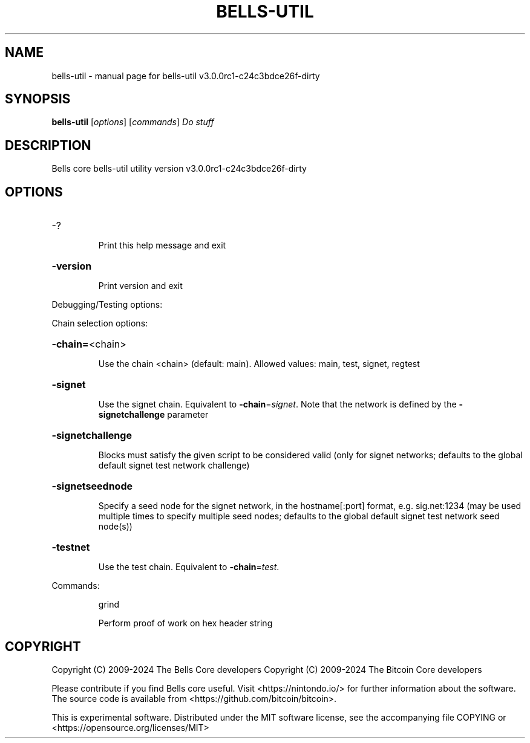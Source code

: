 .\" DO NOT MODIFY THIS FILE!  It was generated by help2man 1.49.3.
.TH BELLS-UTIL "1" "July 2024" "bells-util v3.0.0rc1-c24c3bdce26f-dirty" "User Commands"
.SH NAME
bells-util \- manual page for bells-util v3.0.0rc1-c24c3bdce26f-dirty
.SH SYNOPSIS
.B bells-util
[\fI\,options\/\fR] [\fI\,commands\/\fR]  \fI\,Do stuff\/\fR
.SH DESCRIPTION
Bells core bells\-util utility version v3.0.0rc1\-c24c3bdce26f\-dirty
.SH OPTIONS
.HP
\-?
.IP
Print this help message and exit
.HP
\fB\-version\fR
.IP
Print version and exit
.PP
Debugging/Testing options:
.PP
Chain selection options:
.HP
\fB\-chain=\fR<chain>
.IP
Use the chain <chain> (default: main). Allowed values: main, test,
signet, regtest
.HP
\fB\-signet\fR
.IP
Use the signet chain. Equivalent to \fB\-chain\fR=\fI\,signet\/\fR. Note that the network
is defined by the \fB\-signetchallenge\fR parameter
.HP
\fB\-signetchallenge\fR
.IP
Blocks must satisfy the given script to be considered valid (only for
signet networks; defaults to the global default signet test
network challenge)
.HP
\fB\-signetseednode\fR
.IP
Specify a seed node for the signet network, in the hostname[:port]
format, e.g. sig.net:1234 (may be used multiple times to specify
multiple seed nodes; defaults to the global default signet test
network seed node(s))
.HP
\fB\-testnet\fR
.IP
Use the test chain. Equivalent to \fB\-chain\fR=\fI\,test\/\fR.
.PP
Commands:
.IP
grind
.IP
Perform proof of work on hex header string
.SH COPYRIGHT
Copyright (C) 2009-2024 The Bells Core developers
Copyright (C) 2009-2024 The Bitcoin Core developers

Please contribute if you find Bells core useful. Visit <https://nintondo.io/>
for further information about the software.
The source code is available from <https://github.com/bitcoin/bitcoin>.

This is experimental software.
Distributed under the MIT software license, see the accompanying file COPYING
or <https://opensource.org/licenses/MIT>